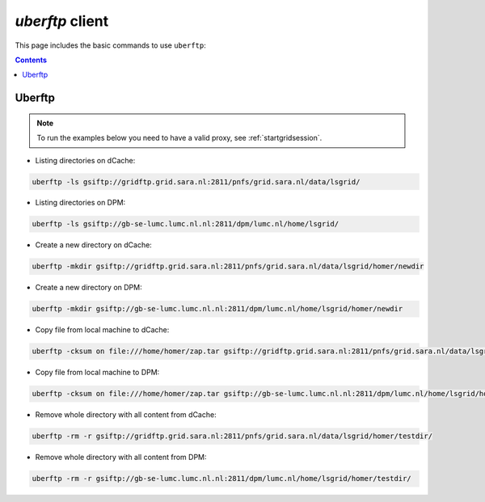.. _uberftp:


****************
*uberftp* client
****************
 
This page includes the basic commands to use ``uberftp``:

.. contents:: 
    :depth: 4
    
    
=======    
Uberftp
=======

.. note:: To run the examples below you need to have a valid proxy, see :ref:`startgridsession`. 

* Listing directories on dCache:

.. code-block:: bash

  uberftp -ls gsiftp://gridftp.grid.sara.nl:2811/pnfs/grid.sara.nl/data/lsgrid/
  
* Listing directories on DPM:

.. code-block:: bash

  uberftp -ls gsiftp://gb-se-lumc.lumc.nl.nl:2811/dpm/lumc.nl/home/lsgrid/
  
* Create a new directory on dCache:

.. code-block:: bash

  uberftp -mkdir gsiftp://gridftp.grid.sara.nl:2811/pnfs/grid.sara.nl/data/lsgrid/homer/newdir 

* Create a new directory on DPM:
 
.. code-block:: bash

  uberftp -mkdir gsiftp://gb-se-lumc.lumc.nl.nl:2811/dpm/lumc.nl/home/lsgrid/homer/newdir 


* Copy file from local machine to dCache:

.. code-block:: bash

  uberftp -cksum on file:///home/homer/zap.tar gsiftp://gridftp.grid.sara.nl:2811/pnfs/grid.sara.nl/data/lsgrid/homer/zap.tar 

* Copy file from local machine to DPM:

.. code-block:: bash

  uberftp -cksum on file:///home/homer/zap.tar gsiftp://gb-se-lumc.lumc.nl.nl:2811/dpm/lumc.nl/home/lsgrid/homer/zap.tar 


* Remove whole directory with all content from dCache:

.. code-block:: bash

	uberftp -rm -r gsiftp://gridftp.grid.sara.nl:2811/pnfs/grid.sara.nl/data/lsgrid/homer/testdir/
	
	
* Remove whole directory with all content from DPM:

.. code-block:: bash

	uberftp -rm -r gsiftp://gb-se-lumc.lumc.nl.nl:2811/dpm/lumc.nl/home/lsgrid/homer/testdir/	

		